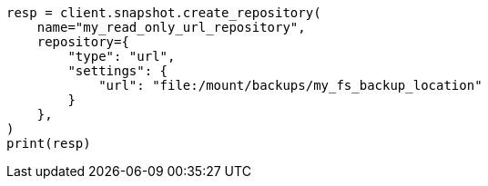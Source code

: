 // This file is autogenerated, DO NOT EDIT
// snapshot-restore/repository-read-only-url.asciidoc:14

[source, python]
----
resp = client.snapshot.create_repository(
    name="my_read_only_url_repository",
    repository={
        "type": "url",
        "settings": {
            "url": "file:/mount/backups/my_fs_backup_location"
        }
    },
)
print(resp)
----

